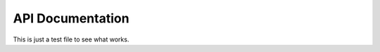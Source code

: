 .. _api-doc:

.. .. toctree::
      :glob:

API Documentation
=================

This is just a test file to see what works.

